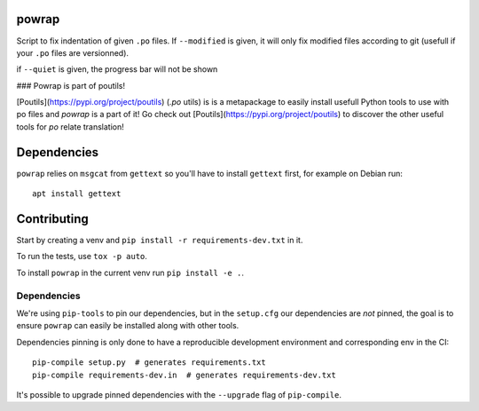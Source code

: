 powrap
======

|build| |pypi|

.. |build| image:: https://travis-ci.org/JulienPalard/powrap.svg?branch=master
   :target: https://travis-ci.org/JulienPalard/powrap

.. |pypi| image:: https://img.shields.io/pypi/v/powrap.svg
   :target: https://pypi.python.org/pypi/powrap

Script to fix indentation of given ``.po`` files. If ``--modified`` is
given, it will only fix modified files according to git (usefull if
your ``.po`` files are versionned).

if ``--quiet`` is given, the progress bar will not be shown


### Powrap is part of poutils!

[Poutils](https://pypi.org/project/poutils) (`.po` utils) is is a metapackage to easily install usefull Python tools to use with po files
and `powrap` is a part of it! Go check out [Poutils](https://pypi.org/project/poutils) to discover the other useful tools for `po` relate translation!


Dependencies
============

``powrap`` relies on ``msgcat`` from ``gettext`` so you'll have to
install ``gettext`` first, for example on Debian run::

  apt install gettext


Contributing
============

Start by creating a venv and ``pip install -r requirements-dev.txt`` in
it.

To run the tests, use ``tox -p auto``.

To install ``powrap`` in the current venv run ``pip install -e .``.


Dependencies
------------

We're using ``pip-tools`` to pin our dependencies, but in the
``setup.cfg`` our dependencies are *not* pinned, the goal is to ensure
``powrap`` can easily be installed along with other tools.

Dependencies pinning is only done to have a reproducible development
environment and corresponding env in the CI::

  pip-compile setup.py  # generates requirements.txt
  pip-compile requirements-dev.in  # generates requirements-dev.txt

It's possible to upgrade pinned dependencies with the ``--upgrade``
flag of ``pip-compile``.
